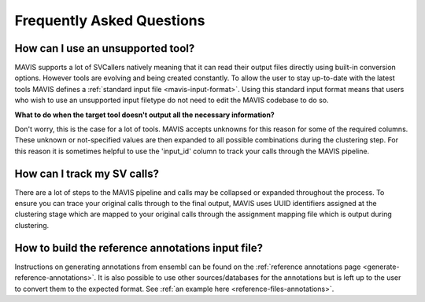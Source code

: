 Frequently Asked Questions
=============================

How can I use an unsupported tool?
-----------------------------------

MAVIS supports a lot of SVCallers natively meaning that it can read their output files directly using built-in
conversion options. However tools are evolving and being created constantly. To allow the user to stay up-to-date
with the latest tools MAVIS defines a :ref:`standard input file <mavis-input-format>`.
Using this standard input format means that users who wish to use an unsupported input filetype do not need to edit
the MAVIS codebase to do so.

**What to do when the target tool doesn't output all the necessary information?**

Don't worry, this is the case for a lot of tools. MAVIS accepts unknowns for this reason for some of the required
columns. These unknown or not-specified values are then expanded to all possible combinations during the clustering
step. For this reason it is sometimes helpful to use the 'input_id' column to track your calls through the MAVIS
pipeline.


How can I track my SV calls?
------------------------------

There are a lot of steps to the MAVIS pipeline and calls may be collapsed or expanded throughout the process. To ensure
you can trace your original calls through to the final output, MAVIS uses UUID identifiers assigned at the clustering stage
which are mapped to your original calls through the assignment mapping file which is output during clustering.


How to build the reference annotations input file?
-----------------------------------------------------

Instructions on generating annotations from ensembl can be found on the :ref:`reference annotations page <generate-reference-annotations>`.
It is also possible to use other sources/databases for the annotations but is left up to the user to convert them to the expected
format. See :ref:`an example here <reference-files-annotations>`.
